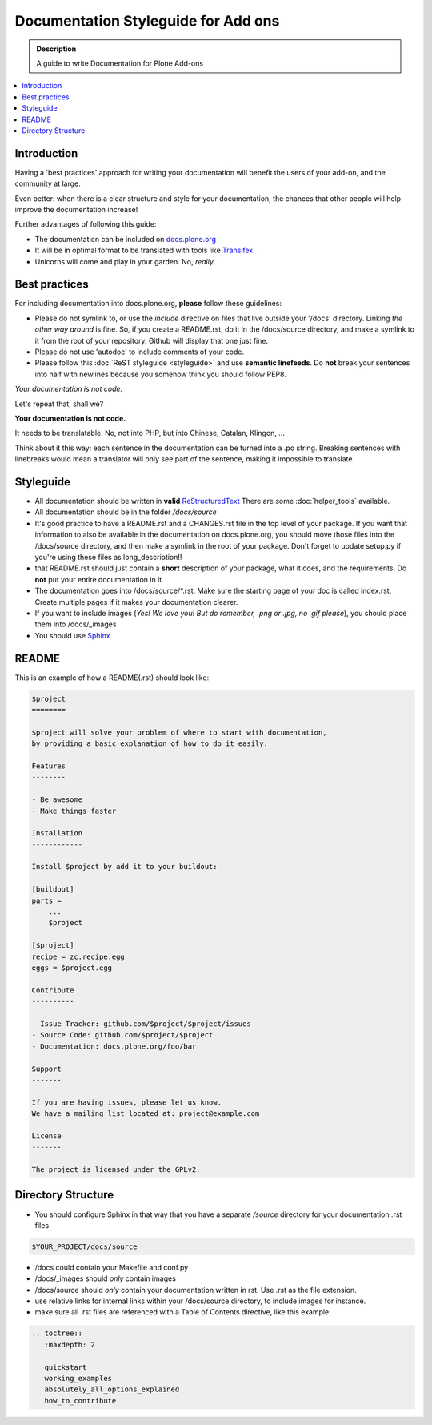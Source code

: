 =====================================
Documentation Styleguide for Add ons
=====================================

.. admonition:: Description

    A guide to write Documentation for Plone Add-ons

.. contents:: :local:

Introduction
============

Having a 'best practices' approach for writing your documentation will benefit the users of your add-on, and the community at large.

Even better: when there is a clear structure and style for your documentation, the chances that other people will help improve the documentation increase!

Further advantages of following this guide:

* The documentation can be included on `docs.plone.org <http://docs.plone.org>`_
* It will be in optimal format to be translated with tools like `Transifex <https://www.transifex.com/>`_.
* Unicorns will come and play in your garden. No, *really*.



Best practices
===============

For including documentation into docs.plone.org, **please** follow these guidelines:

* Please do not symlink to, or use the *include* directive on files that live outside your '/docs' directory. Linking *the other way around* is fine. So, if you create a README.rst, do it in the /docs/source directory, and make a symlink to it from the root of your repository. Github will display that one just fine.
* Please do not use 'autodoc' to include comments of your code.
* Please follow this :doc:`ReST styleguide <styleguide>` and use **semantic linefeeds**. Do **not** break your sentences into half with newlines because you somehow think you should follow PEP8.

*Your documentation is not code.*

Let's repeat that, shall we?

**Your documentation is not code.**

It needs to be translatable. No, not into PHP, but into Chinese, Catalan, Klingon, ...

Think about it this way: each sentence in the documentation can be turned into a .po string.
Breaking sentences with linebreaks would mean a translator will only see part of the sentence, making it impossible to translate.






Styleguide
==========

* All documentation should be written in **valid** `ReStructuredText <http://docutils.sourceforge.net/rst.html>`_  There are some :doc:`helper_tools` available.
* All documentation should be in the folder */docs/source*
* It's good practice to have a README.rst and a CHANGES.rst file in the top level of your package. If you want that information to also be available in the documentation on docs.plone.org, you should move those files into the /docs/source directory, and then make a symlink in the root of your package. Don't forget to update setup.py if you're using these files as long_description!!
* that README.rst should just contain a **short** description of your package, what it does, and the requirements. Do **not** put your entire documentation in it.
* The documentation goes into /docs/source/\*.rst. Make sure the starting page of your doc is called index.rst. Create multiple pages if it makes your documentation clearer.
* If you want to include images (*Yes! We love you! But do remember, .png or .jpg, no .gif please*), you should place them into /docs/_images
* You should use `Sphinx <http://sphinx-doc.org/>`_


README
======

This is an example of how a README(.rst) should look like:

.. code-block:: rst

    $project
    ========

    $project will solve your problem of where to start with documentation,
    by providing a basic explanation of how to do it easily.

    Features
    --------

    - Be awesome
    - Make things faster

    Installation
    ------------

    Install $project by add it to your buildout:

    [buildout]
    parts =
        ...
        $project

    [$project]
    recipe = zc.recipe.egg
    eggs = $project.egg

    Contribute
    ----------

    - Issue Tracker: github.com/$project/$project/issues
    - Source Code: github.com/$project/$project
    - Documentation: docs.plone.org/foo/bar

    Support
    -------

    If you are having issues, please let us know.
    We have a mailing list located at: project@example.com

    License
    -------

    The project is licensed under the GPLv2.

Directory Structure
=====================

* You should configure Sphinx in that way that you have a separate */source* directory for your documentation .rst files

.. code-block:: rst

    $YOUR_PROJECT/docs/source

* /docs could contain your Makefile and conf.py

* /docs/_images should *only* contain images

* /docs/source should *only* contain your documentation written in rst. Use .rst as the file extension.

* use relative links for internal links within your /docs/source directory, to include images for instance.

* make sure all .rst files are referenced with a Table of Contents directive, like this example:

.. code-block:: rst

   .. toctree::
      :maxdepth: 2

      quickstart
      working_examples
      absolutely_all_options_explained
      how_to_contribute



